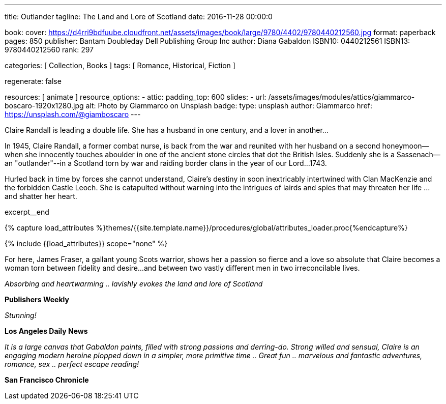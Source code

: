 ---
title:                                  Outlander
tagline:                                The Land and Lore of Scotland
date:                                   2016-11-28 00:00:0

book:
  cover:                                https://d4rri9bdfuube.cloudfront.net/assets/images/book/large/9780/4402/9780440212560.jpg
  format:                               paperback
  pages:                                850
  publisher:                            Bantam Doubleday Dell Publishing Group Inc
  author:                               Diana Gabaldon
  ISBN10:                               0440212561
  ISBN13:                               9780440212560
  rank:                                 297

categories:                             [ Collection, Books ]
tags:                                   [ Romance, Historical, Fiction ]

regenerate:                             false

resources:                              [ animate ]
resource_options:
  - attic:
      padding_top:                      600
      slides:
        - url:                          /assets/images/modules/attics/giammarco-boscaro-1920x1280.jpg
          alt:                          Photo by Giammarco on Unsplash
          badge:
            type:                       unsplash
            author:                     Giammarco
            href:                       https://unsplash.com/@giamboscaro
---

// Page Initializer
// =============================================================================
// Enable the Liquid Preprocessor
:page-liquid:

// Set (local) page attributes here
// -----------------------------------------------------------------------------
// :page--attr:                         <attr-value>

// Place an excerpt at the most top position
// -----------------------------------------------------------------------------
// image:{{page.book.cover}}[width=200, role="mr-4 float-left"]

Claire Randall is leading a double life. She has a husband in one century,
and a lover in another...

In 1945, Claire Randall, a former combat nurse, is back from the war and
reunited with her husband on a second honeymoon--when she innocently touches
aboulder in one of the ancient stone circles that dot the British Isles.
Suddenly she is a Sassenach--an "outlander"--in a Scotland torn by war and
raiding border clans in the year of our Lord...1743.

Hurled back in time by forces she cannot understand, Claire's destiny in soon
inextricably intertwined with Clan MacKenzie and the forbidden Castle Leoch.
She is catapulted without warning into the intrigues of lairds and spies that
may threaten her life ...and shatter her heart.

excerpt__end

//  Load Liquid procedures
// -----------------------------------------------------------------------------
{% capture load_attributes %}themes/{{site.template.name}}/procedures/global/attributes_loader.proc{%endcapture%}

// Load page attributes
// -----------------------------------------------------------------------------
{% include {{load_attributes}} scope="none" %}


// Page content
// ~~~~~~~~~~~~~~~~~~~~~~~~~~~~~~~~~~~~~~~~~~~~~~~~~~~~~~~~~~~~~~~~~~~~~~~~~~~~~

// Include sub-documents (if any)
// -----------------------------------------------------------------------------

[[readmore]]
For here, James Fraser, a gallant young Scots warrior, shows her a passion so
fierce and a love so absolute that Claire becomes a woman torn between fidelity
and desire...and between two vastly different men in two irreconcilable lives.

_Absorbing and heartwarming .. lavishly evokes the land and lore of Scotland_

*Publishers Weekly*

_Stunning!_

*Los Angeles Daily News*

_It is a large canvas that Gabaldon paints, filled with strong passions and
derring-do. Strong willed and sensual, Claire is an engaging modern heroine
plopped down in a simpler, more primitive time .. Great fun .. marvelous
and fantastic adventures, romance, sex .. perfect escape reading!_

*San Francisco Chronicle*
